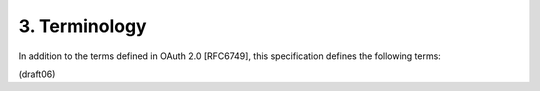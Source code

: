 3.  Terminology
========================

In addition to the terms defined in OAuth 2.0 [RFC6749], this
specification defines the following terms:

.. glossary::

    code verifier  
        A cryptographically random string 
        that is used to correlate the authorization request 
        to the token request.

    code challenge  
        A challenge derived from the code verifier 
        that is sent in the authorization request, 
        to be verified against later.

    Base64url Encoding  
        Base64 encoding using the URL- and filename-safe character set 
        defined in Section 5 of :rfc:`4648` [RFC4648], 
        with all trailing '=' characters omitted 
        (as permitted by Section 3.2) 
        and without the inclusion of any line breaks, whitespace, 
        or other additional characters.  

        (See Appendix A for notes on implementing
        base64url encoding without padding.)

(draft06)    
